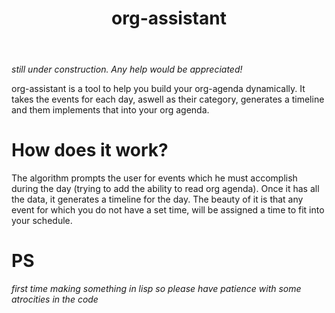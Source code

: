 #+title: org-assistant

/still under construction. Any help would be appreciated!/

org-assistant is a tool to help you build your org-agenda dynamically. It takes the events for each day, aswell as their category, generates a timeline and them implements that into your org agenda.

* How does it work?
The algorithm prompts the user for events which he must accomplish during the day (trying to add the ability to read org agenda).
Once it has all the data, it generates a timeline for the day.
The beauty of it is that any event for which you do not have a set time, will be assigned a time to fit into your schedule.


* PS
/first time making something in lisp so please have patience with some atrocities in the code/

